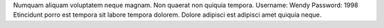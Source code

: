 Numquam aliquam voluptatem neque magnam.
Non quaerat non quiquia tempora.
Username: Wendy
Password: 1998
Etincidunt porro est tempora sit labore tempora dolorem.
Dolore adipisci est adipisci amet quiquia neque.
